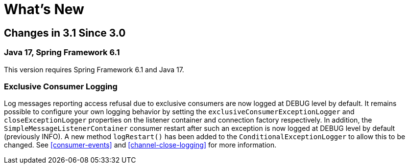 [[whats-new]]
= What's New

[[changes-in-3-1-since-3-0]]
== Changes in 3.1 Since 3.0

[[java-17-spring-framework-6-1]]
=== Java 17, Spring Framework 6.1

This version requires Spring Framework 6.1 and Java 17.

[[x31-exc]]
=== Exclusive Consumer Logging

Log messages reporting access refusal due to exclusive consumers are now logged at DEBUG level by default.
It remains possible to configure your own logging behavior by setting the `exclusiveConsumerExceptionLogger` and `closeExceptionLogger` properties on the listener container and connection factory respectively.
In addition, the `SimpleMessageListenerContainer` consumer restart after such an exception is now logged at DEBUG level by default (previously INFO).
A new method `logRestart()` has been added to the `ConditionalExceptionLogger` to allow this to be changed.
See <<consumer-events>> and <<channel-close-logging>> for more information.
